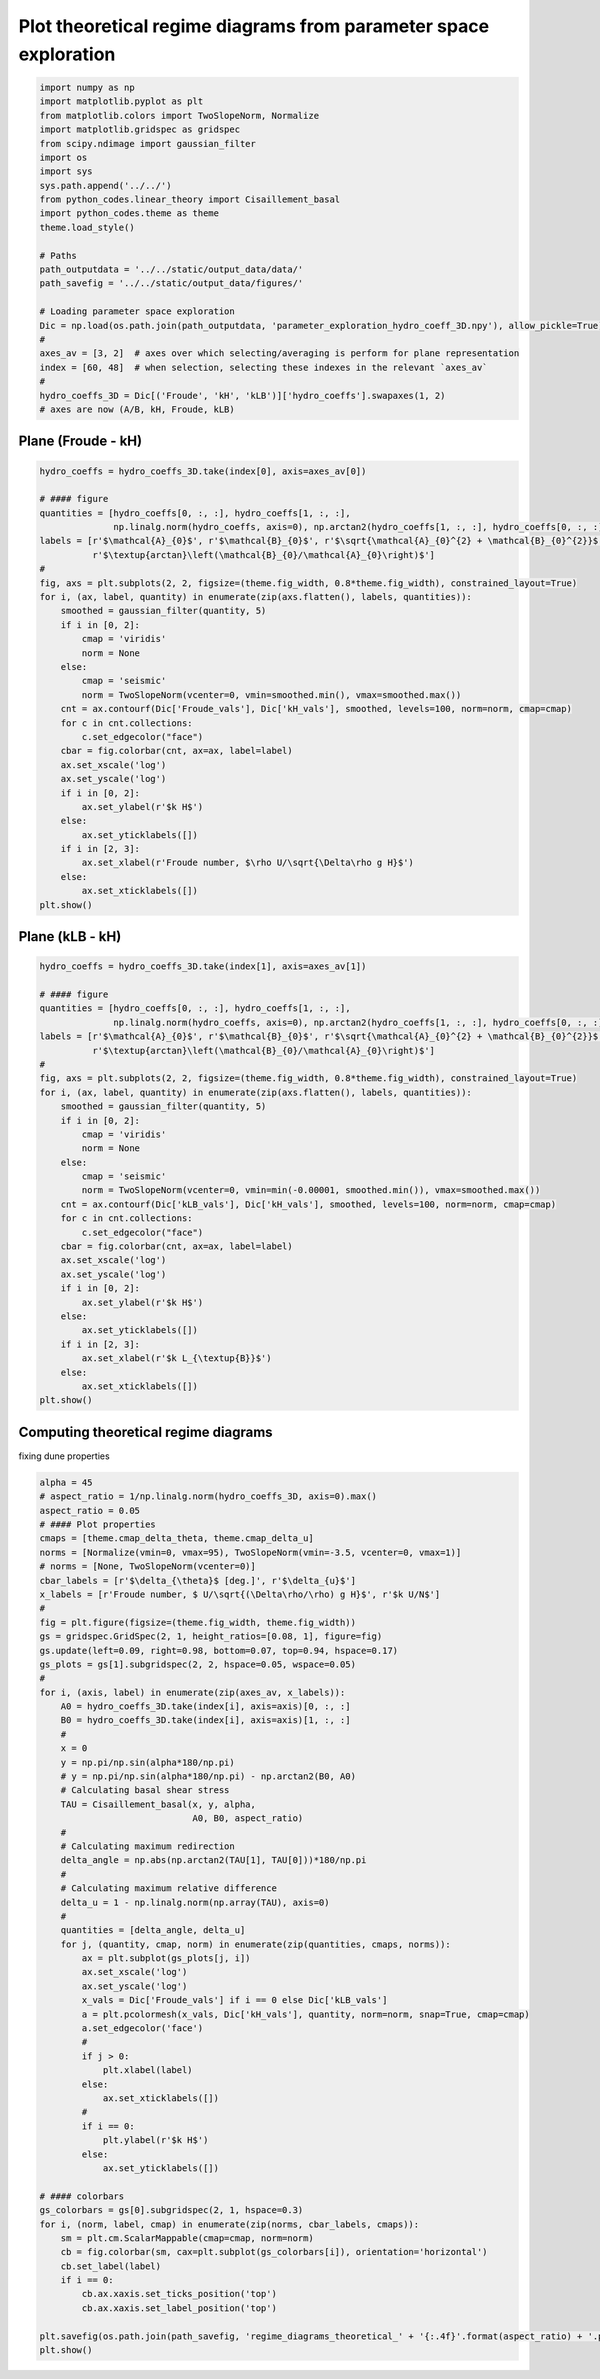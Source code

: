 
.. DO NOT EDIT.
.. THIS FILE WAS AUTOMATICALLY GENERATED BY SPHINX-GALLERY.
.. TO MAKE CHANGES, EDIT THE SOURCE PYTHON FILE:
.. "auto_examples/linear_theory/regime_diagrams_theoretical_plot.py"
.. LINE NUMBERS ARE GIVEN BELOW.

.. only:: html

    .. note::
        :class: sphx-glr-download-link-note

        Click :ref:`here <sphx_glr_download_auto_examples_linear_theory_regime_diagrams_theoretical_plot.py>`
        to download the full example code

.. rst-class:: sphx-glr-example-title

.. _sphx_glr_auto_examples_linear_theory_regime_diagrams_theoretical_plot.py:


=================================================================
Plot theoretical regime diagrams from parameter space exploration
=================================================================

.. GENERATED FROM PYTHON SOURCE LINES 7-33

.. code-block:: default


    import numpy as np
    import matplotlib.pyplot as plt
    from matplotlib.colors import TwoSlopeNorm, Normalize
    import matplotlib.gridspec as gridspec
    from scipy.ndimage import gaussian_filter
    import os
    import sys
    sys.path.append('../../')
    from python_codes.linear_theory import Cisaillement_basal
    import python_codes.theme as theme
    theme.load_style()

    # Paths
    path_outputdata = '../../static/output_data/data/'
    path_savefig = '../../static/output_data/figures/'

    # Loading parameter space exploration
    Dic = np.load(os.path.join(path_outputdata, 'parameter_exploration_hydro_coeff_3D.npy'), allow_pickle=True).item()
    #
    axes_av = [3, 2]  # axes over which selecting/averaging is perform for plane representation
    index = [60, 48]  # when selection, selecting these indexes in the relevant `axes_av`
    #
    hydro_coeffs_3D = Dic[('Froude', 'kH', 'kLB')]['hydro_coeffs'].swapaxes(1, 2)
    # axes are now (A/B, kH, Froude, kLB)








.. GENERATED FROM PYTHON SOURCE LINES 34-36

Plane (Froude - kH)
------------------------

.. GENERATED FROM PYTHON SOURCE LINES 36-69

.. code-block:: default

    hydro_coeffs = hydro_coeffs_3D.take(index[0], axis=axes_av[0])

    # #### figure
    quantities = [hydro_coeffs[0, :, :], hydro_coeffs[1, :, :],
                  np.linalg.norm(hydro_coeffs, axis=0), np.arctan2(hydro_coeffs[1, :, :], hydro_coeffs[0, :, :])]
    labels = [r'$\mathcal{A}_{0}$', r'$\mathcal{B}_{0}$', r'$\sqrt{\mathcal{A}_{0}^{2} + \mathcal{B}_{0}^{2}}$',
              r'$\textup{arctan}\left(\mathcal{B}_{0}/\mathcal{A}_{0}\right)$']
    #
    fig, axs = plt.subplots(2, 2, figsize=(theme.fig_width, 0.8*theme.fig_width), constrained_layout=True)
    for i, (ax, label, quantity) in enumerate(zip(axs.flatten(), labels, quantities)):
        smoothed = gaussian_filter(quantity, 5)
        if i in [0, 2]:
            cmap = 'viridis'
            norm = None
        else:
            cmap = 'seismic'
            norm = TwoSlopeNorm(vcenter=0, vmin=smoothed.min(), vmax=smoothed.max())
        cnt = ax.contourf(Dic['Froude_vals'], Dic['kH_vals'], smoothed, levels=100, norm=norm, cmap=cmap)
        for c in cnt.collections:
            c.set_edgecolor("face")
        cbar = fig.colorbar(cnt, ax=ax, label=label)
        ax.set_xscale('log')
        ax.set_yscale('log')
        if i in [0, 2]:
            ax.set_ylabel(r'$k H$')
        else:
            ax.set_yticklabels([])
        if i in [2, 3]:
            ax.set_xlabel(r'Froude number, $\rho U/\sqrt{\Delta\rho g H}$')
        else:
            ax.set_xticklabels([])
    plt.show()




.. image:: /auto_examples/linear_theory/images/sphx_glr_regime_diagrams_theoretical_plot_001.png
    :alt: regime diagrams theoretical plot
    :class: sphx-glr-single-img





.. GENERATED FROM PYTHON SOURCE LINES 70-72

Plane (kLB - kH)
------------------------

.. GENERATED FROM PYTHON SOURCE LINES 72-105

.. code-block:: default

    hydro_coeffs = hydro_coeffs_3D.take(index[1], axis=axes_av[1])

    # #### figure
    quantities = [hydro_coeffs[0, :, :], hydro_coeffs[1, :, :],
                  np.linalg.norm(hydro_coeffs, axis=0), np.arctan2(hydro_coeffs[1, :, :], hydro_coeffs[0, :, :])]
    labels = [r'$\mathcal{A}_{0}$', r'$\mathcal{B}_{0}$', r'$\sqrt{\mathcal{A}_{0}^{2} + \mathcal{B}_{0}^{2}}$',
              r'$\textup{arctan}\left(\mathcal{B}_{0}/\mathcal{A}_{0}\right)$']
    #
    fig, axs = plt.subplots(2, 2, figsize=(theme.fig_width, 0.8*theme.fig_width), constrained_layout=True)
    for i, (ax, label, quantity) in enumerate(zip(axs.flatten(), labels, quantities)):
        smoothed = gaussian_filter(quantity, 5)
        if i in [0, 2]:
            cmap = 'viridis'
            norm = None
        else:
            cmap = 'seismic'
            norm = TwoSlopeNorm(vcenter=0, vmin=min(-0.00001, smoothed.min()), vmax=smoothed.max())
        cnt = ax.contourf(Dic['kLB_vals'], Dic['kH_vals'], smoothed, levels=100, norm=norm, cmap=cmap)
        for c in cnt.collections:
            c.set_edgecolor("face")
        cbar = fig.colorbar(cnt, ax=ax, label=label)
        ax.set_xscale('log')
        ax.set_yscale('log')
        if i in [0, 2]:
            ax.set_ylabel(r'$k H$')
        else:
            ax.set_yticklabels([])
        if i in [2, 3]:
            ax.set_xlabel(r'$k L_{\textup{B}}$')
        else:
            ax.set_xticklabels([])
    plt.show()




.. image:: /auto_examples/linear_theory/images/sphx_glr_regime_diagrams_theoretical_plot_002.png
    :alt: regime diagrams theoretical plot
    :class: sphx-glr-single-img





.. GENERATED FROM PYTHON SOURCE LINES 106-109

Computing theoretical regime diagrams
-------------------------------------
fixing dune properties

.. GENERATED FROM PYTHON SOURCE LINES 109-172

.. code-block:: default

    alpha = 45
    # aspect_ratio = 1/np.linalg.norm(hydro_coeffs_3D, axis=0).max()
    aspect_ratio = 0.05
    # #### Plot properties
    cmaps = [theme.cmap_delta_theta, theme.cmap_delta_u]
    norms = [Normalize(vmin=0, vmax=95), TwoSlopeNorm(vmin=-3.5, vcenter=0, vmax=1)]
    # norms = [None, TwoSlopeNorm(vcenter=0)]
    cbar_labels = [r'$\delta_{\theta}$ [deg.]', r'$\delta_{u}$']
    x_labels = [r'Froude number, $ U/\sqrt{(\Delta\rho/\rho) g H}$', r'$k U/N$']
    #
    fig = plt.figure(figsize=(theme.fig_width, theme.fig_width))
    gs = gridspec.GridSpec(2, 1, height_ratios=[0.08, 1], figure=fig)
    gs.update(left=0.09, right=0.98, bottom=0.07, top=0.94, hspace=0.17)
    gs_plots = gs[1].subgridspec(2, 2, hspace=0.05, wspace=0.05)
    #
    for i, (axis, label) in enumerate(zip(axes_av, x_labels)):
        A0 = hydro_coeffs_3D.take(index[i], axis=axis)[0, :, :]
        B0 = hydro_coeffs_3D.take(index[i], axis=axis)[1, :, :]
        #
        x = 0
        y = np.pi/np.sin(alpha*180/np.pi)
        # y = np.pi/np.sin(alpha*180/np.pi) - np.arctan2(B0, A0)
        # Calculating basal shear stress
        TAU = Cisaillement_basal(x, y, alpha,
                                 A0, B0, aspect_ratio)
        #
        # Calculating maximum redirection
        delta_angle = np.abs(np.arctan2(TAU[1], TAU[0]))*180/np.pi
        #
        # Calculating maximum relative difference
        delta_u = 1 - np.linalg.norm(np.array(TAU), axis=0)
        #
        quantities = [delta_angle, delta_u]
        for j, (quantity, cmap, norm) in enumerate(zip(quantities, cmaps, norms)):
            ax = plt.subplot(gs_plots[j, i])
            ax.set_xscale('log')
            ax.set_yscale('log')
            x_vals = Dic['Froude_vals'] if i == 0 else Dic['kLB_vals']
            a = plt.pcolormesh(x_vals, Dic['kH_vals'], quantity, norm=norm, snap=True, cmap=cmap)
            a.set_edgecolor('face')
            #
            if j > 0:
                plt.xlabel(label)
            else:
                ax.set_xticklabels([])
            #
            if i == 0:
                plt.ylabel(r'$k H$')
            else:
                ax.set_yticklabels([])

    # #### colorbars
    gs_colorbars = gs[0].subgridspec(2, 1, hspace=0.3)
    for i, (norm, label, cmap) in enumerate(zip(norms, cbar_labels, cmaps)):
        sm = plt.cm.ScalarMappable(cmap=cmap, norm=norm)
        cb = fig.colorbar(sm, cax=plt.subplot(gs_colorbars[i]), orientation='horizontal')
        cb.set_label(label)
        if i == 0:
            cb.ax.xaxis.set_ticks_position('top')
            cb.ax.xaxis.set_label_position('top')

    plt.savefig(os.path.join(path_savefig, 'regime_diagrams_theoretical_' + '{:.4f}'.format(aspect_ratio) + '.pdf'))
    plt.show()



.. image:: /auto_examples/linear_theory/images/sphx_glr_regime_diagrams_theoretical_plot_003.png
    :alt: regime diagrams theoretical plot
    :class: sphx-glr-single-img


.. rst-class:: sphx-glr-script-out

 Out:

 .. code-block:: none

    /home/gadal/Documents/Work/Research/DUNE/PhD_Parts/Part5_Winds/Giant_dune_retroaction_regional_wind_regime/Analysis/linear_theory/regime_diagrams_theoretical_plot.py:147: MatplotlibDeprecationWarning: shading='flat' when X and Y have the same dimensions as C is deprecated since 3.3.  Either specify the corners of the quadrilaterals with X and Y, or pass shading='auto', 'nearest' or 'gouraud', or set rcParams['pcolor.shading'].  This will become an error two minor releases later.
      a = plt.pcolormesh(x_vals, Dic['kH_vals'], quantity, norm=norm, snap=True, cmap=cmap)





.. rst-class:: sphx-glr-timing

   **Total running time of the script:** ( 0 minutes  8.513 seconds)


.. _sphx_glr_download_auto_examples_linear_theory_regime_diagrams_theoretical_plot.py:


.. only :: html

 .. container:: sphx-glr-footer
    :class: sphx-glr-footer-example



  .. container:: sphx-glr-download sphx-glr-download-python

     :download:`Download Python source code: regime_diagrams_theoretical_plot.py <regime_diagrams_theoretical_plot.py>`



  .. container:: sphx-glr-download sphx-glr-download-jupyter

     :download:`Download Jupyter notebook: regime_diagrams_theoretical_plot.ipynb <regime_diagrams_theoretical_plot.ipynb>`


.. only:: html

 .. rst-class:: sphx-glr-signature

    `Gallery generated by Sphinx-Gallery <https://sphinx-gallery.github.io>`_

